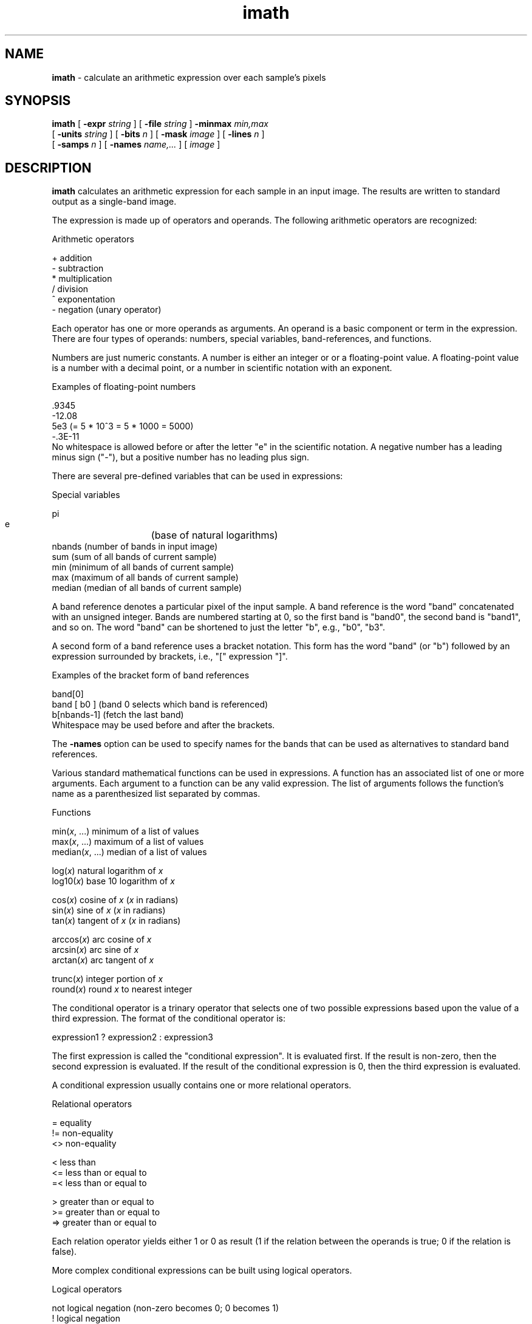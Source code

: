 .TH "imath" "1" "5 November 2015" "IPW v2" "IPW User Commands"
.SH NAME
.PP
\fBimath\fP - calculate an arithmetic expression over each sample's pixels
.SH SYNOPSIS
.sp
.nf
.ft CR
\fBimath\fP [ \fB-expr\fP \fIstring\fP ] [ \fB-file\fP \fIstring\fP ] \fB-minmax\fP \fImin,max\fP
     [ \fB-units\fP \fIstring\fP ] [ \fB-bits\fP \fIn\fP ] [ \fB-mask\fP \fIimage\fP ] [ \fB-lines\fP \fIn\fP ]
     [ \fB-samps\fP \fIn\fP ] [ \fB-names\fP \fIname,...\fP ] [ \fIimage\fP ]
.ft R
.fi
.SH DESCRIPTION
.PP
\fBimath\fP calculates an arithmetic expression for each sample
in an input image.  The results are written to standard output as a
single-band image.
.PP
The expression is made up of operators and operands.
The following arithmetic operators are recognized:
.sp
.nf
.ft CR
     Arithmetic operators

     +     addition
     -     subtraction
     *     multiplication
     /     division
     ^     exponentation
     -     negation (unary operator)
.ft R
.fi
.PP
Each operator has one or more operands as arguments.  An operand is
a basic component or term in the expression.  There are four types
of operands: numbers, special variables, band-references, and functions.
.PP
Numbers are just numeric constants.  A number is either an integer or
or a floating-point value.  A floating-point value is a number with
a decimal point, or a number in scientific notation with an exponent.
.sp
.nf
.ft CR
     Examples of floating-point numbers

     .9345
     -12.08
     5e3          (= 5 * 10^3 = 5 * 1000 = 5000)
     -.3E-11
.ft R
.fi
No whitespace is allowed before or after the letter "e" in the scientific
notation.  A negative number has a leading minus sign ("-"),
but a positive number has no leading plus sign.
.PP
There are several pre-defined variables that can be used in expressions:
.sp
.nf
.ft CR
     Special variables

     pi
     e		(base of natural logarithms)
     nbands     (number of bands in input image)
     sum        (sum of all bands of current sample)
     min        (minimum of all bands of current sample)
     max        (maximum of all bands of current sample)
     median     (median of all bands of current sample)
.ft R
.fi
.PP
A band reference denotes a particular pixel of the input sample.
A band reference is the word "band" concatenated with an unsigned integer.
Bands are numbered starting at 0, so the first band is "band0", the second band
is "band1", and so on.  The word "band" can be shortened to just the letter
"b", e.g., "b0", "b3".
.PP
A second form of a band reference uses a bracket notation.  This form has
the word "band" (or "b") followed by an expression surrounded by brackets,
i.e., "[" expression "]".
.sp
.nf
.ft CR
     Examples of the bracket form of band references

     band[0]
     band [ b0 ]     (band 0 selects which band is referenced)
     b[nbands-1]     (fetch the last band)
.ft R
.fi
Whitespace may be used before and after the brackets.
.PP
The \fB-names\fP option can be used to specify names for the bands
that can be used as alternatives to standard band references.
.PP
Various standard mathematical functions can be used in expressions.
A function has an associated list of one or more arguments.  Each
argument to a function can be any valid expression.  The list of
arguments follows the function's name as a parenthesized list separated
by commas.
.sp
.nf
.ft CR
    Functions

    min(\fIx\fP, ...)       minimum of a list of values
    max(\fIx\fP, ...)       maximum of a list of values
    median(\fIx\fP, ...)    median of a list of values

    log(\fIx\fP)            natural logarithm of \fIx\fP
    log10(\fIx\fP)          base 10 logarithm of \fIx\fP

    cos(\fIx\fP)            cosine of \fIx\fP  (\fIx\fP in radians)
    sin(\fIx\fP)            sine of \fIx\fP    (\fIx\fP in radians)
    tan(\fIx\fP)            tangent of \fIx\fP (\fIx\fP in radians)

    arccos(\fIx\fP)         arc cosine of \fIx\fP
    arcsin(\fIx\fP)         arc sine of \fIx\fP
    arctan(\fIx\fP)         arc tangent of \fIx\fP

    trunc(\fIx\fP)          integer portion of \fIx\fP
    round(\fIx\fP)          round \fIx\fP to nearest integer
.ft R
.fi
.PP
The conditional operator is a trinary operator that selects one of two
possible expressions based upon the value of a third expression.  The
format of the conditional operator is:
.sp
.nf
.ft CR
     expression1 ? expression2 : expression3
.ft R
.fi
.PP
The first expression is called the "conditional expression".  It is evaluated
first.  If the result is non-zero, then the second expression is evaluated.
If the result of the conditional expression is 0, then the third expression
is evaluated.
.PP
A conditional expression usually contains one or more relational operators.
.sp
.nf
.ft CR
     Relational operators

     =      equality
     !=     non-equality
     <>     non-equality

     <      less than
     <=     less than or equal to
     =<     less than or equal to

     >      greater than or equal to
     >=     greater than or equal to
     =>     greater than or equal to
.ft R
.fi
.PP
Each relation operator yields either 1 or 0 as result (1 if the relation
between the operands is true; 0 if the relation is false).
.PP
More complex conditional expressions can be built using logical operators.
.sp
.nf
.ft CR
     Logical operators

     not    logical negation (non-zero becomes 0; 0 becomes 1)
     !      logical negation

     and    logical AND (returns 1 if both operands are non-zero)
     &&     logical AND

     or     logical OR (returns 1 if either operand is non-zero)
     ||     logical OR
.ft R
.fi
.PP
In an expression with 2 or more different operators, the interpretation
of the expression is controlled by the operators' precedence.
.sp
.nf
.ft CR
     Precedence of operators

     Highest    unary -
                ^
                *, /
                +, -
                =, !=, <>, <, <=, =<, >, >=, =>
                not, !
                and, &&, or, ||
     Lowest     ?:
.ft R
.fi
.PP
The precedence of operators can be overridden with the use of parenthenses;
for example:
.sp
.nf
.ft CR
      band0 * (7 + band1)
.ft R
.fi
.PP
Almost all the operators associate from left to right; therefore, the
expression
.sp
.nf
.ft CR
     x \fIop\fP y \fIop\fP z
.ft R
.fi
.PP
is interpreted as
.sp
.nf
.ft CR
     ( x \fIop\fP y ) \fIop\fP z
.ft R
.fi
.PP
The exceptions is the exponentation operator ("^") which
associates from right to left; therefore, the expression
.sp
.nf
.ft CR
     x ^ y ^ z
.ft R
.fi
.PP
is interpreted as
.sp
.nf
.ft CR
     x ^ ( y ^ z )
.ft R
.fi
.PP
If an expression is read from a text file with \fB-file\fP option, then
comments can be placed in the file.  A comment begins with the "#" character
and extends to the end of the current line.
.SH OPTIONS
.TP
\fB-expr\fP \fIstring\fP
\fIstring\fP is the arithmetic expression to calculate over
every sample of the input image.  Note: if the string contains spaces,
it will need to be quoted to indicate it's a single string to the shell.
.sp
.TP
\fB-file\fP \fIstring\fP
\fIstring\fP is the name of a text file containing the arithmetic
expression.  Use "-" to specify standard input.
.PP
Either \fB-expr\fP or \fB-file\fP must be specified.
.TP
\fB-minmax\fP \fImin,max\fP
\fImin\fP and \fImax\fP are the minimum and maximum floating-point
pixel values for the output image's LQ header.
.sp
.TP
\fB-units\fP \fIstring\fP
Use \fIstring\fP as the units string in the output image's LQ
header (default: no units string).
.sp
.TP
\fB-bits\fP \fIn\fP
Use \fIn\fP as the number of bits for the output image
(default: 8).
.sp
.TP
\fB-mask\fP \fIimage\fP
Use \fImask\fP as a mask image.  Calculations are performed only for
those points in the input image whose corresponding points in \fImask\fP
are not 0.
.sp
.TP
\fB-lines\fP \fIn\fP
Set the number of lines in the output image to \fIn\fP (default: 1).
.sp
.TP
\fB-samps\fP \fIn\fP
Set the number of lines in the output image to \fIn\fP (default: 1).
.PP
Note: options \fB-lines\fP and \fB-samps\fP can only be used when
the expression is a constant expression (i.e., it reduces to a single
number), and when no input image is specified.
.TP
\fB-names\fP \fIname,...\fP
Specify names for the bands that can be used in the expression.  The
first \fIname\fP refers to band 0, the second \fIname\fP refers to
band 1, and so on.  A valid band name is a letter followed by zero or
more letters, digits, and underscores.
.SH OPERANDS
.TP
\fIimage\fP
Use \fIimage\fP as the input image (default: standard input unless
the expression is a constant expression; in this case, the default
is no input image).
.SH EXAMPLES
First, some examples of expressions.
.PP
To add the first two bands of an image:
.sp
.nf
.ft CR
     -expr "b0 + b1"
.ft R
.fi
.PP
To extract the third band of an image:
.sp
.nf
.ft CR
     -expr b3
.ft R
.fi
The above example is equivalent to a \fBdemux\fP command; however,
it's slower.
.PP
To make an image of a constant value -4.5 for every point:
.sp
.nf
.ft CR
     -expr -4.5
.ft R
.fi
.PP
To create a mask for all the points where the first band is
positive:
.sp
.nf
.ft CR
     imath -expr "b0 > 0 ? 1 : 0" -minmax 0,1 < \fIimage\fP
.ft R
.fi
.SH FILES
.PP
None.
.SH DIAGNOSTICS
.sp
\fBPossible messages during initialization:\fP
.sp
.TP
minimum >= maximum in LQ header
.sp
.TP
can't open input image
.sp
.TP
can't access standard input for input image
.sp
.TP
nbits must be between 1 and %d
.sp
.TP
can't access standard output for output image
.sp
\fBPossible messages while checking expression:\fP
.sp
.TP
empty expression
The string argument to \fB-expr\fP has no expression.
.sp
.TP
Missing digit(s) after decimal point
.sp
.TP
Missing exponent
A floating-point number in scientific notation is missing the integer
after the letter "e".
.sp
.TP
Invalid word or symbol
Invalid character(s) found in the expression.
.sp
.TP
Expected a basic expression operand
.sp
.TP
Expected '-' or a basic expression operand
.sp
.TP
Expected operand or '('
.sp
.TP
Expected '['
.sp
.TP
Expected ']'
.sp
.TP
Expected '('
.sp
.TP
Expected ','
.sp
.TP
Expected ')'
.sp
.TP
Expected colon ':'
.sp
.TP
Expected expression
\fBPossible message while calculating the expression:\fP
.sp
.TP
Division by zero
.sp
.TP
Accessing band %d, but only %d band%s
Encountered a band reference that refers to a non-existant band.
.sp
.TP
Negative band index: %d
.SH RESTRICTIONS
.PP
None.
.SH HISTORY
.TP
Nov 1997
Written by J. Domingo, OSU
.TP
Apr 1998
Added the \fB-file\fP option.  J. Domingo, OSU
.TP
Jun 1998
Added the min, max, and median functions.  J. Domingo, OSU
.SH BUGS
.PP
None.
.SH SEE ALSO
.TP
IPW:
\fBbitcom\fP
\fBiadd\fP,
\fBlincom\fP
\fBmult\fP,
\fBscale\fP,
